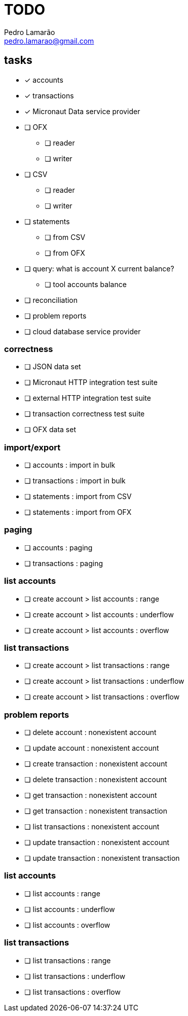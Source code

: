 = TODO
Pedro Lamarão <pedro.lamarao@gmail.com>
:icons: font

== tasks

* [x] accounts
* [x] transactions
* [x] Micronaut Data service provider
* [ ] OFX
 - [ ] reader
 - [ ] writer
* [ ] CSV
 - [ ] reader
 - [ ] writer
* [ ] statements
  - [ ] from CSV
  - [ ] from OFX
* [ ] query: what is account X current balance?
  - [ ] tool accounts balance
* [ ] reconciliation
* [ ] problem reports
* [ ] cloud database service provider

=== correctness

* [ ] JSON data set
* [ ] Micronaut HTTP integration test suite
* [ ] external HTTP integration test suite
* [ ] transaction correctness test suite
* [ ] OFX data set

=== import/export

* [ ] accounts : import in bulk
* [ ] transactions : import in bulk
* [ ] statements : import from CSV
* [ ] statements : import from OFX

=== paging

* [ ] accounts : paging
* [ ] transactions : paging

=== list accounts

* [ ] create account > list accounts : range
* [ ] create account > list accounts : underflow
* [ ] create account > list accounts : overflow

=== list transactions

* [ ] create account > list transactions : range
* [ ] create account > list transactions : underflow
* [ ] create account > list transactions : overflow

=== problem reports

* [ ] delete account : nonexistent account
* [ ] update account : nonexistent account
* [ ] create transaction : nonexistent account
* [ ] delete transaction : nonexistent account
* [ ] get transaction : nonexistent account
* [ ] get transaction : nonexistent transaction
* [ ] list transactions : nonexistent account
* [ ] update transaction : nonexistent account
* [ ] update transaction : nonexistent transaction

=== list accounts

* [ ] list accounts : range
* [ ] list accounts : underflow
* [ ] list accounts : overflow

=== list transactions

* [ ] list transactions : range
* [ ] list transactions : underflow
* [ ] list transactions : overflow